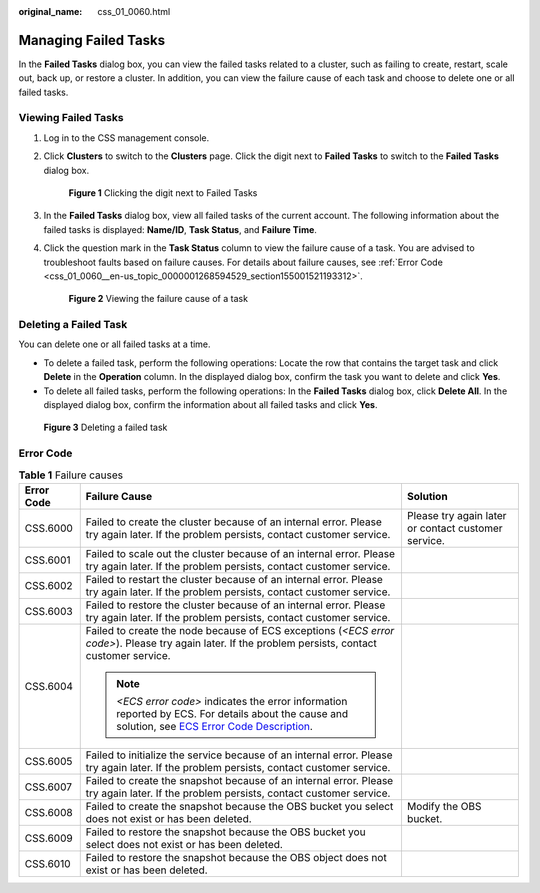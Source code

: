 :original_name: css_01_0060.html

.. _css_01_0060:

Managing Failed Tasks
=====================

In the **Failed Tasks** dialog box, you can view the failed tasks related to a cluster, such as failing to create, restart, scale out, back up, or restore a cluster. In addition, you can view the failure cause of each task and choose to delete one or all failed tasks.

Viewing Failed Tasks
--------------------

#. Log in to the CSS management console.

#. Click **Clusters** to switch to the **Clusters** page. Click the digit next to **Failed Tasks** to switch to the **Failed Tasks** dialog box.


   .. figure:: /_static/images/en-us_image_0000001714802089.png
      :alt: **Figure 1** Clicking the digit next to Failed Tasks

      **Figure 1** Clicking the digit next to Failed Tasks

#. In the **Failed Tasks** dialog box, view all failed tasks of the current account. The following information about the failed tasks is displayed: **Name/ID**, **Task Status**, and **Failure Time**.

#. Click the question mark in the **Task Status** column to view the failure cause of a task. You are advised to troubleshoot faults based on failure causes. For details about failure causes, see :ref:`Error Code <css_01_0060__en-us_topic_0000001268594529_section155001521193312>`.


   .. figure:: /_static/images/en-us_image_0000001666842594.png
      :alt: **Figure 2** Viewing the failure cause of a task

      **Figure 2** Viewing the failure cause of a task

Deleting a Failed Task
----------------------

You can delete one or all failed tasks at a time.

-  To delete a failed task, perform the following operations: Locate the row that contains the target task and click **Delete** in the **Operation** column. In the displayed dialog box, confirm the task you want to delete and click **Yes**.
-  To delete all failed tasks, perform the following operations: In the **Failed Tasks** dialog box, click **Delete All**. In the displayed dialog box, confirm the information about all failed tasks and click **Yes**.


.. figure:: /_static/images/en-us_image_0000001714921933.png
   :alt: **Figure 3** Deleting a failed task

   **Figure 3** Deleting a failed task

.. _css_01_0060__en-us_topic_0000001268594529_section155001521193312:

Error Code
----------

.. table:: **Table 1** Failure causes

   +-----------------------+---------------------------------------------------------------------------------------------------------------------------------------------------------------------------------------------------------------------------------+-----------------------------------------------------+
   | Error Code            | Failure Cause                                                                                                                                                                                                                   | Solution                                            |
   +=======================+=================================================================================================================================================================================================================================+=====================================================+
   | CSS.6000              | Failed to create the cluster because of an internal error. Please try again later. If the problem persists, contact customer service.                                                                                           | Please try again later or contact customer service. |
   +-----------------------+---------------------------------------------------------------------------------------------------------------------------------------------------------------------------------------------------------------------------------+-----------------------------------------------------+
   | CSS.6001              | Failed to scale out the cluster because of an internal error. Please try again later. If the problem persists, contact customer service.                                                                                        |                                                     |
   +-----------------------+---------------------------------------------------------------------------------------------------------------------------------------------------------------------------------------------------------------------------------+-----------------------------------------------------+
   | CSS.6002              | Failed to restart the cluster because of an internal error. Please try again later. If the problem persists, contact customer service.                                                                                          |                                                     |
   +-----------------------+---------------------------------------------------------------------------------------------------------------------------------------------------------------------------------------------------------------------------------+-----------------------------------------------------+
   | CSS.6003              | Failed to restore the cluster because of an internal error. Please try again later. If the problem persists, contact customer service.                                                                                          |                                                     |
   +-----------------------+---------------------------------------------------------------------------------------------------------------------------------------------------------------------------------------------------------------------------------+-----------------------------------------------------+
   | CSS.6004              | Failed to create the node because of ECS exceptions (*<ECS error code>*). Please try again later. If the problem persists, contact customer service.                                                                            |                                                     |
   |                       |                                                                                                                                                                                                                                 |                                                     |
   |                       | .. note::                                                                                                                                                                                                                       |                                                     |
   |                       |                                                                                                                                                                                                                                 |                                                     |
   |                       |    *<ECS error code>* indicates the error information reported by ECS. For details about the cause and solution, see `ECS Error Code Description <https://docs.otc.t-systems.com/en-us/api/ecs/en-us_topic_0022067717.html>`__. |                                                     |
   +-----------------------+---------------------------------------------------------------------------------------------------------------------------------------------------------------------------------------------------------------------------------+-----------------------------------------------------+
   | CSS.6005              | Failed to initialize the service because of an internal error. Please try again later. If the problem persists, contact customer service.                                                                                       |                                                     |
   +-----------------------+---------------------------------------------------------------------------------------------------------------------------------------------------------------------------------------------------------------------------------+-----------------------------------------------------+
   | CSS.6007              | Failed to create the snapshot because of an internal error. Please try again later. If the problem persists, contact customer service.                                                                                          |                                                     |
   +-----------------------+---------------------------------------------------------------------------------------------------------------------------------------------------------------------------------------------------------------------------------+-----------------------------------------------------+
   | CSS.6008              | Failed to create the snapshot because the OBS bucket you select does not exist or has been deleted.                                                                                                                             | Modify the OBS bucket.                              |
   +-----------------------+---------------------------------------------------------------------------------------------------------------------------------------------------------------------------------------------------------------------------------+-----------------------------------------------------+
   | CSS.6009              | Failed to restore the snapshot because the OBS bucket you select does not exist or has been deleted.                                                                                                                            |                                                     |
   +-----------------------+---------------------------------------------------------------------------------------------------------------------------------------------------------------------------------------------------------------------------------+-----------------------------------------------------+
   | CSS.6010              | Failed to restore the snapshot because the OBS object does not exist or has been deleted.                                                                                                                                       |                                                     |
   +-----------------------+---------------------------------------------------------------------------------------------------------------------------------------------------------------------------------------------------------------------------------+-----------------------------------------------------+
